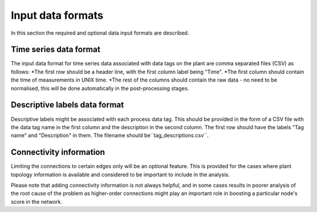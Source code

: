 Input data formats
==================

In this section the required and optional data input formats are described.

Time series data format
-----------------------

The input data format for time series data associated with data tags on the plant are comma separated files (CSV) as follows:
*The first row should be a header line, with the first column label being "Time".
*The first column should contain the time of measurements in UNIX time.
*The rest of the columns should contain the raw data - no need to be normalised, this will be done automatically in the post-processing stages.

Descriptive labels data format
------------------------------

Descriptive labels might be associated with each process data tag.
This should be provided in the form of a CSV file with the data tag name in the first column and the description in the second column.
The first row should have the labels "Tag name" and "Description" in them.
The filename should be``tag_descriptions.csv``.

Connectivity information
------------------------

Limiting the connections to certain edges only will be an optional feature.
This is provided for the cases where plant topology information is available and considered to be important to include in the analysis.

Please note that adding connectivity information is not always helpful, and in some cases results in poorer analysis of the root cause of the problem as higher-order connections might play an important role in boosting a particular node's score in the network. 

